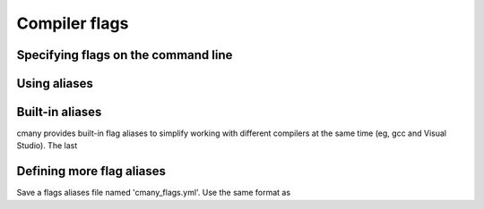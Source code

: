 Compiler flags
==============

Specifying flags on the command line
------------------------------------

Using aliases
-------------

Built-in aliases
----------------

cmany provides built-in flag aliases to simplify working with different
compilers at the same time (eg, gcc and Visual Studio). The last

Defining more flag aliases
--------------------------

Save a flags aliases file named 'cmany_flags.yml'. Use the same format as


